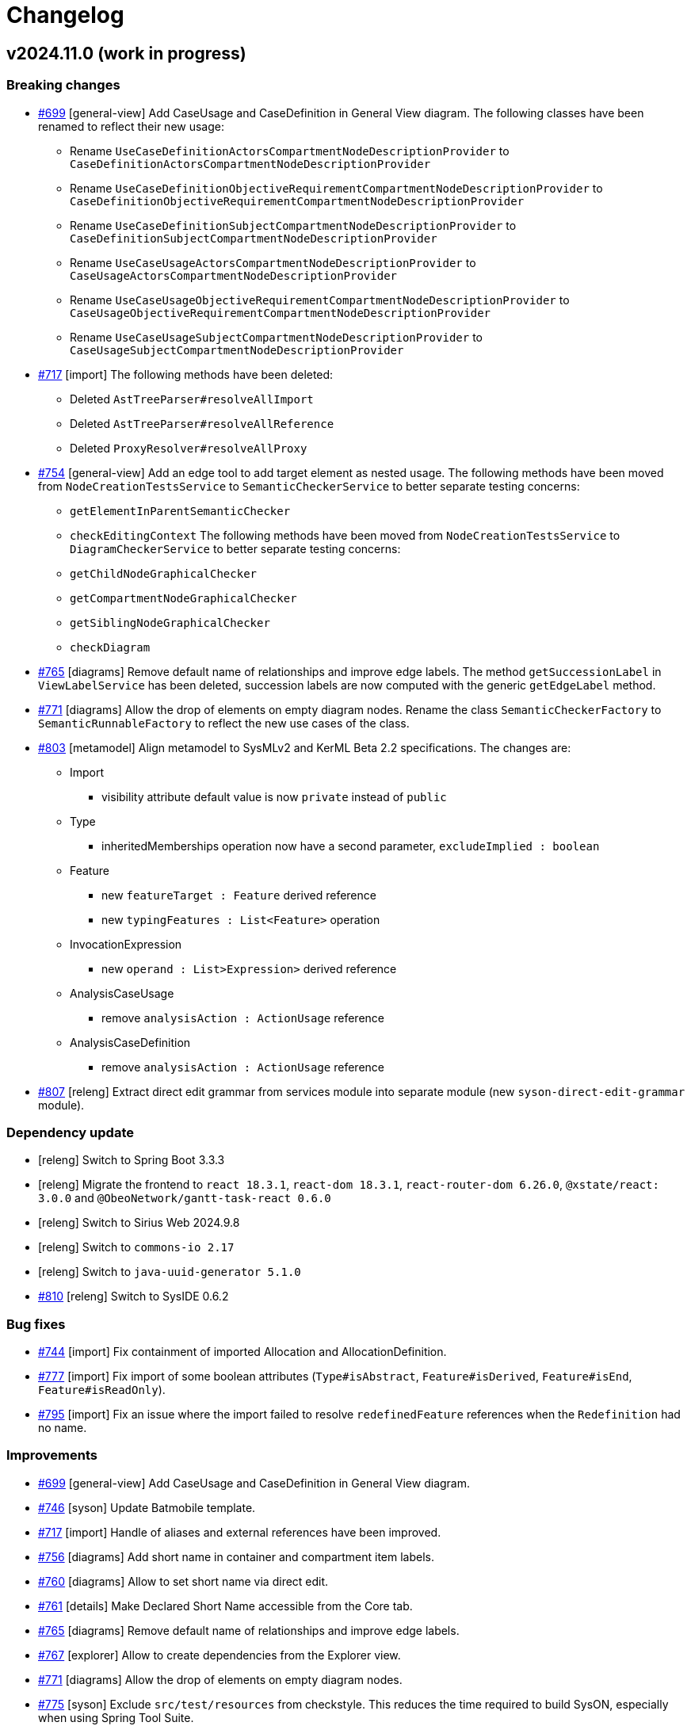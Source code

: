 = Changelog

== v2024.11.0 (work in progress)

=== Breaking changes

- https://github.com/eclipse-syson/syson/issues/699[#699] [general-view] Add CaseUsage and CaseDefinition in General View diagram.
The following classes have been renamed to reflect their new usage:
* Rename `UseCaseDefinitionActorsCompartmentNodeDescriptionProvider` to `CaseDefinitionActorsCompartmentNodeDescriptionProvider`
* Rename `UseCaseDefinitionObjectiveRequirementCompartmentNodeDescriptionProvider` to `CaseDefinitionObjectiveRequirementCompartmentNodeDescriptionProvider`
* Rename `UseCaseDefinitionSubjectCompartmentNodeDescriptionProvider` to `CaseDefinitionSubjectCompartmentNodeDescriptionProvider`
* Rename `UseCaseUsageActorsCompartmentNodeDescriptionProvider` to `CaseUsageActorsCompartmentNodeDescriptionProvider`
* Rename `UseCaseUsageObjectiveRequirementCompartmentNodeDescriptionProvider` to `CaseUsageObjectiveRequirementCompartmentNodeDescriptionProvider`
* Rename `UseCaseUsageSubjectCompartmentNodeDescriptionProvider` to `CaseUsageSubjectCompartmentNodeDescriptionProvider`
- https://github.com/eclipse-syson/syson/issues/717[#717] [import] The following methods have been deleted:
* Deleted `AstTreeParser#resolveAllImport`
* Deleted `AstTreeParser#resolveAllReference`
* Deleted `ProxyResolver#resolveAllProxy`
- https://github.com/eclipse-syson/syson/issues/754[#754] [general-view] Add an edge tool to add target element as nested usage.
The following methods have been moved from `NodeCreationTestsService` to `SemanticCheckerService` to better separate testing concerns:
* `getElementInParentSemanticChecker`
* `checkEditingContext`
The following methods have been moved from `NodeCreationTestsService` to `DiagramCheckerService` to better separate testing concerns:
* `getChildNodeGraphicalChecker`
* `getCompartmentNodeGraphicalChecker`
* `getSiblingNodeGraphicalChecker`
* `checkDiagram`
- https://github.com/eclipse-syson/syson/issues/765[#765] [diagrams] Remove default name of relationships and improve edge labels.
The method `getSuccessionLabel` in `ViewLabelService` has been deleted, succession labels are now computed with the generic `getEdgeLabel` method.
- https://github.com/eclipse-syson/syson/issues/771[#771] [diagrams] Allow the drop of elements on empty diagram nodes.
Rename the class `SemanticCheckerFactory` to `SemanticRunnableFactory` to reflect the new use cases of the class.
- https://github.com/eclipse-syson/syson/issues/803[#803] [metamodel] Align metamodel to SysMLv2 and KerML Beta 2.2 specifications.
The changes are:
* Import
** visibility attribute default value is now `private` instead of `public`
* Type
** inheritedMemberships operation now have a second parameter, `excludeImplied : boolean`
* Feature
** new `featureTarget : Feature` derived reference
** new `typingFeatures : List<Feature>` operation
* InvocationExpression
** new `operand : List>Expression>` derived reference
* AnalysisCaseUsage
** remove `analysisAction : ActionUsage` reference
* AnalysisCaseDefinition
** remove `analysisAction : ActionUsage` reference
- https://github.com/eclipse-syson/syson/issues/807[#807] [releng] Extract direct edit grammar from services module into separate module (new `syson-direct-edit-grammar` module).

=== Dependency update

- [releng] Switch to Spring Boot 3.3.3
- [releng] Migrate the frontend to `react 18.3.1`, `react-dom 18.3.1`, `react-router-dom 6.26.0`, `@xstate/react: 3.0.0` and `@ObeoNetwork/gantt-task-react 0.6.0`
- [releng] Switch to Sirius Web 2024.9.8
- [releng] Switch to `commons-io 2.17` 
- [releng] Switch to `java-uuid-generator 5.1.0`
- https://github.com/eclipse-syson/syson/issues/810[#810] [releng] Switch to SysIDE 0.6.2

=== Bug fixes

- https://github.com/eclipse-syson/syson/issues/744[#744] [import] Fix containment of imported Allocation and AllocationDefinition.
- https://github.com/eclipse-syson/syson/issues/777[#777] [import] Fix import of some boolean attributes (`Type#isAbstract`, `Feature#isDerived`, `Feature#isEnd`, `Feature#isReadOnly`).
- https://github.com/eclipse-syson/syson/issues/795[#795] [import] Fix an issue where the import failed to resolve `redefinedFeature` references when the `Redefinition` had no name.

=== Improvements

- https://github.com/eclipse-syson/syson/issues/699[#699] [general-view] Add CaseUsage and CaseDefinition in General View diagram.
- https://github.com/eclipse-syson/syson/issues/746[#746] [syson] Update Batmobile template.
- https://github.com/eclipse-syson/syson/issues/717[#717] [import] Handle of aliases and external references have been improved.
- https://github.com/eclipse-syson/syson/issues/756[#756] [diagrams] Add short name in container and compartment item labels.
- https://github.com/eclipse-syson/syson/issues/760[#760] [diagrams] Allow to set short name via direct edit.
- https://github.com/eclipse-syson/syson/issues/761[#761] [details] Make Declared Short Name accessible from the Core tab.
- https://github.com/eclipse-syson/syson/issues/765[#765] [diagrams] Remove default name of relationships and improve edge labels.
- https://github.com/eclipse-syson/syson/issues/767[#767] [explorer] Allow to create dependencies from the Explorer view.
- https://github.com/eclipse-syson/syson/issues/771[#771] [diagrams] Allow the drop of elements on empty diagram nodes.
- https://github.com/eclipse-syson/syson/issues/775[#775] [syson] Exclude `src/test/resources` from checkstyle.
This reduces the time required to build SysON, especially when using Spring Tool Suite.
- https://github.com/eclipse-syson/syson/issues/779[#779] [diagrams] Add `New Subsetting` tool on `PartUsage` to create a `Subsetting` edge and a `PartUsage` that is subset.
- https://github.com/eclipse-syson/syson/issues/780[#780] [diagrams] Add `New Feature Typing` tool on `PartUsage` to create a `FeatureTyping` edge and a `PartDefinition`
- https://github.com/eclipse-syson/syson/issues/785[#785] [interconnection-view] Add `New Binding Connector As Usage` tool on `PartUsage` in Interconnection View diagram.
- https://github.com/eclipse-syson/syson/issues/789[#789] [interconnection-view] Add `New Flow Connection` tool on `PartUsage` in Interconnection View diagram.
- https://github.com/eclipse-syson/syson/issues/790[#790] [interconnection-view] Add `New Interface` tool on `PartUsage` in Interconnection View diagram.
- https://github.com/eclipse-syson/syson/issues/799[#799] [export] Handle `UseCaseUsage` and `IncludeUseCaseUsage` elements.
- https://github.com/eclipse-syson/syson/issues/803[#803] [libraries] All standard libraries have been updated to comply with the SysML Beta 2.2 specification.
- https://github.com/eclipse-syson/syson/issues/805[#805] [import] Improve non regression tests.
Added source sysml file and unaltered ast.json result.

=== New features

- https://github.com/eclipse-syson/syson/issues/694[#694] [diagrams] Add a new custom node note among possible node style descriptions.
- https://github.com/eclipse-syson/syson/issues/695[#695] [diagrams] Add Documentation element as graphical node in all diagrams.
- https://github.com/eclipse-syson/syson/issues/731[#731] [explorer] Allow creation of Comment from the Explorer view.
- https://github.com/eclipse-syson/syson/issues/696[#696] [diagrams] Add Comment element as graphical node in all diagrams.
- https://github.com/eclipse-syson/syson/issues/697[#697] [details] Add Comment property to Core tab of the Details view.
- https://github.com/eclipse-syson/syson/issues/740[#740] [export] Fix missing `declaredName` after exporting an annotating element.
- https://github.com/eclipse-syson/syson/issues/754[#754] [general-view] Add an edge tool to add target element as nested usage.
This complements the existing tool that allows to add the source element as a nested usage of the target.


== v2024.9.0

=== Breaking changes

- https://github.com/eclipse-syson/syson/issues/554[#554] [diagrams] Move _StateTransitionCompartmentNodeDescriptionProvider_ from syson-diagram-statetransition-view to module syson-diagram-common-view.
- https://github.com/eclipse-syson/syson/issues/393[#393] [general-view] Code refactoring:
* Rename `ExhibitStatesCompartmentItemNodeDescriptionProvider` to `StatesCompartmentItemNodeDescriptionProvider`.
* _StatesCompartmentNodeDescriptionProvider_ now handles both exhibit and non-exhibit states.
- https://github.com/eclipse-syson/syson/issues/564[#564] [metamodel] Align metamodel to SysMLv2 Beta 2 specification released on the 3rd of February 2024(see https://www.omg.org/spec/SysML/ for more details) and KerML Beta 2 specification released on the 17the of February 2024(see https://www.omg.org/spec/KerML/ for more details).
You may have to fix your existing SysON models/projects by your own means to still be able to open them with SysON.
Please download all your models/projects before upgrading to 2024.9.0.
The changes are:
* AnnotatingElement
** add derived reference "ownedAnnotatingRelationship : Annotation"
* Annotation
** add derived reference "owningAnnotatingElement : AnnotatingElement"
* Connector
** remove attribute "isDirected : boolean"
* OperatorExpression
** remove derived reference "operand : Expression"
* ParameterMembership
** add operation "parameterDirection()  : FeatureDirectionKind"
* Type
** add operation "directionOfExcluding(Feature, Type[0..\*]) : FeatureDirectionKind"
- https://github.com/eclipse-syson/syson/issues/568[#568] [interconnection-view] The following classes have been deleted, renamed, or merged to simplify the Interconnection View:
* Deleted `InterconnectionViewForDefinitionDescriptionProvider`
* Deleted `InterconnectionViewForDefinitionDiagramDescriptionProvider`
* Deleted `InterconnectionViewForUsageDiagramDescriptionProvider`
* Merged `RootUsageNodeDescriptionProvider` and `RootDefinitionNodeDescriptionProvider` into `RootNodeDescriptionProvider`
* Renamed `FirstLevelChildPartUsageNodeDescriptionProvider` to `FirstLevelChildUsageNodeDescriptionProvider`
* Renamed `ChildPartUsageNodeDescriptionProvider` to `ChildUsageNodeDescriptionProvider`
- [releng] Switch to Sirius Web 2024.7.1: all diagrams must be deleted and created again, due to the fix of this Sirius Web https://github.com/eclipse-sirius/sirius-web/issues/1470[bug].
- https://github.com/eclipse-syson/syson/issues/604[#604] [details] Add tool to create an _ExhibitState_ from a _StateUsage_.
The following classes & methods have been deleted or modified to simplify the handling of _ExhibitStates_:
* Deleted `StateTransitionToggleExhibitStateToolProvider`
* Deleted `UtilService#canBeExhibitedStateUsage`
* Deleted `UtilService#setUnsetAsExhibit`
* Deleted `UtilService#isExhibitedStateUsage`
* Deleted `UtilService#getAllReachableStatesWithoutReferencialExhibitExpression`
* Deleted `ViewNodeService#isHiddenByDefaultExhibitStates`
* Deleted `ViewNodeService#isHiddenByDefaultNonExhibitStates`
* Add new `IViewDiagramElementFinder` parameter to `StateTransitionViewNodeToolSectionSwitch`
- https://github.com/eclipse-syson/syson/issues/634[#634] [diagrams] Allow to select existing Type on Subject tool.
The following methods have been deleted or modified:
* Deleted `ViewCreateService#createPartUsageAsSubject`
* Add new `EClass`, 'EReference' and `IDescriptionNameGenerator` parameters to `SubjectCompartmentNodeToolProvider`
- [core] Migrate frontend to MUI 5, if you contributed React components that use MUI, you should upgrade them to use MUI 5.
- https://github.com/eclipse-syson/syson/issues/674[#674] [diagrams] Ensure that dropped nodes are always collapsed.
Moved `ToolService#dropElementFromExplorer` and `ToolService#dropElementFromDiagram` into `ViewToolService`.
* The method `dropElementFromExplorer` now requires view-related imports that motivated this refactoring.
* The method `dropElementFromDiagram` has been moved for the sake of consistency.
- https://github.com/eclipse-syson/syson/issues/552[#552] [diagrams] Fix _Add Existing Elements_ tool for start and done actions. 
The following methods have been moved to `UtilService` to make them reusable by different services (they are now used by `ViewNodeService` and `ViewToolService`):
* `ViewNodeService#getAllStandardStartActions`
* `ViewNodeService#getAllStandardDoneActions`
* `ViewNodeService#isAction`
* `ViewNodeService#isPart`
- https://github.com/eclipse-syson/syson/issues/552[#552] [diagrams] Rename `ViewLabelService#getInitialDirectEditLabel` service into `getInitialDirectEditListItemLabel` to specify the computation of the initial label on list item elements.
- https://github.com/eclipse-syson/syson/issues/715[#715] [services] Fix the drop of an element on itself.
`EMFUtils#isAncestor(parent, eObject)` now returns `true` if `parent == eObject`.
- https://github.com/eclipse-syson/syson/issues/718[#718] [action-flow-view] It is not possible to create a Package in an Action Flow View diagram anymore.

=== Dependency update

- [releng] Switch to Sirius Web 2024.9.0
- [releng] Migrate frontend to MUI 5
- [releng] Switch to `maven-checkstyle-plugin` 3.4.0
- [releng] Switch to Spring Boot 3.3.1
- [releng] Add a dependency to `CycloneDX` to compute the backend software bill of materials during the build
- [releng] Add a dependency to `pathfinding`

=== Bug fixes

- https://github.com/eclipse-syson/syson/issues/606[#606] [interconnection-view] Prevent nested part to be rendered as border nodes
- https://github.com/eclipse-syson/syson/issues/619[#619] [diagrams] Fix an issue where a click on inherited members inside compartments was raising an error instead of displaying the palette.
- https://github.com/eclipse-syson/syson/issues/621[#621] [syson] Fix non-containment reference issue on standard library copy.
These references were still pointing to elements in the standard library resources, while they should point to elements in the copied resources.
- https://github.com/eclipse-syson/syson/issues/651[#651] [metamodel] Remove owning Usage memberships from inherited memberships of Usages.
- https://github.com/eclipse-syson/syson/issues/654[#654] [services] Prevent the drop of an element (from the explorer or from the diagram) on one of its children.
- https://github.com/eclipse-syson/syson/issues/658[#658] [services] Fix direct edit for Requirement and Constraint
- https://github.com/eclipse-syson/syson/issues/552[#552] [diagrams] Fix _Add Existing Elements_ tool for start and done actions. 
- https://github.com/eclipse-syson/syson/issues/685[#685] [services] Fix name resolution in constraint expressions.
It is now possible to reference an element in any of the containing namespaces of the constraint.
- https://github.com/eclipse-syson/syson/issues/687[#687] [services] Fix the drop of an action from the diagram to an action flow compartment.
- https://github.com/eclipse-syson/syson/issues/703[#703] [services] Fix an issue where it was impossible anymore to set the cardinality of an `Element` as graphical node through direct edit.
- https://github.com/eclipse-syson/syson/issues/705[#705] [services] Fix ConjugatedPortDefinition label.
- https://github.com/eclipse-syson/syson/issues/704[#704] [interconnection-view] Fix name direct edit for Interconnection View nodes.
- https://github.com/eclipse-syson/syson/issues/715[#715] [services] Fix the drop of an element on itself.
The drop doesn't reveal the _documentation_ compartment anymore, and a warning message is displayed to indicate that the drop is not possible.
- https://github.com/eclipse-syson/syson/issues/711[#711] [diagrams] Prevent feature typing from disappearing when nesting a PartUsage in a PartDefinition.
* The tool _Add Part as nested Part_ now correctly keeps the existing relationships of the PartUsage after its owner is changed.
- https://github.com/eclipse-syson/syson/issues/722[#722] [diagrams] Allow the drop of the root element of a diagram on its background.
- https://github.com/eclipse-syson/syson/issues/726[#726] [import] Add support for isReference attribute in SysML parser.

=== Improvements

- https://github.com/eclipse-syson/syson/issues/538[#538] [general-view] Add actions in _PartUsage_ and _PartDefinition_
- https://github.com/eclipse-syson/syson/issues/554[#554] [general-view] Add states in _PartUsage_ and _PartDefinition_
- https://github.com/eclipse-syson/syson/issues/393[#393] [general-view] Add _ExhibitStates_ on General View diagram
- https://github.com/eclipse-syson/syson/issues/557[#557] [state-transition-view] Allow the creation of a StateTransitionView diagram on a _PartUsage_/_PartDefinition_
- https://github.com/eclipse-syson/syson/issues/558[#558] [state-transition-view] Allow the creation of a StateTransitionView diagram on a _StateUsage_/_StateDefinition_
- https://github.com/eclipse-syson/syson/issues/568[#568] [interconnection-view] Simplify Interconnection View implementation and remove duplicated code
- https://github.com/eclipse-syson/syson/issues/571[#571] [interconnection-view] Add ActionUsage node in Interconnection View
- https://github.com/eclipse-syson/syson/issues/581[#581] [interconnection-view] Add documentation and action flow compartment in ActionUsage
- https://github.com/eclipse-syson/syson/issues/590[#590] [diagrams] Add label support for referential Usages
- https://github.com/eclipse-syson/syson/issues/599[#599] [diagrams] Add support for ref keyword in direct edit
- https://github.com/eclipse-syson/syson/issues/602[#602] [diagrams] Use empty diamond source style for nested reference usage edge
- https://github.com/eclipse-syson/syson/issues/604[#604] [diagrams] Modify the creation of an _ExhibitState_ from a _StateUsage_ or _StateDefinition_.
There is now several tools for creating an _ExhibitState_.
The first one called "New ExhibitState" creates a simple _ExhibitState_.
The second one called "New ExhibitState with referenced State" shows a dialog allowing to select an existing _State_ to associate to the new _ExhibitState_. 
- https://github.com/eclipse-syson/syson/issues/617[#617] [diagrams] Display qualified names in diagrams nodes' labels in case of standard libraries elements.
- https://github.com/eclipse-syson/syson/issues/624[#624] [diagrams] Allow to select existing _Action_ on Perform tool.
- https://github.com/eclipse-syson/syson/issues/628[#628] [diagrams] Allow to set measurement units via direct edit.
- https://github.com/eclipse-syson/syson/issues/634[#634] [diagrams] Allow to select existing _Type_ on Subject tool.
- https://github.com/eclipse-syson/syson/issues/639[#639] [diagrams] Handle properties keywords in label of Usage element.
- https://github.com/eclipse-syson/syson/issues/639[#639] [diagrams] Allow direct edit of properties of Usage elements.
The supported properties are `in`, `out`, `inout`, `abstract`, `variation`, `readonly`, `derived`, `end`, `ordered`, and `nonunique`.
- https://github.com/eclipse-syson/syson/issues/641[#641] [general-view] Add support for expressions in constraints.
- https://github.com/eclipse-syson/syson/issues/644[#644] [general-view] Add _actors_ compartment in UseCase and Requirement.
- https://github.com/eclipse-syson/syson/issues/646[#646] [general-view] Handle the representation of actors on the General View diagram.
- https://github.com/eclipse-syson/syson/issues/648[#648] [general-view] Add support for edges between actors and their containing UseCase/Requirement.
The source of the edge (the UseCase or Requirement) can be reconnected to another UseCase or Requirement, but the target (Actor) cannot be reconnected.
- https://github.com/eclipse-syson/syson/issues/656[#656] [services] Improve the drag and drop of containers elements to move their content
- https://github.com/eclipse-syson/syson/issues/660[#660] [general-view] Allow to select existing _RequirementUsage_ and _RequirementDefinition_ on Objective tool. 
- https://github.com/eclipse-syson/syson/issues/662[#662] [tests] Make the build fail when a Cypress test contains it.only.
- https://github.com/eclipse-syson/syson/issues/665[#665] [services] Support public import in direct edit specializations.
It is now possible to specialize an element with a qualified name containing namespaces importing the required features.
For example, `myAttribute : ISQ::MassValue` now correctly types the attribute with `ISQBase::MassValue`.
- https://github.com/eclipse-syson/syson/issues/671[#671] [syson] Improve the support of root `Namespaces`.
  * Root `Namespaces` are now implicitly created at the root of SysON documents.
  * Creating an element at the root of a SysON document now creates it in its root `Namespace`.
  * A new filter is available to hide root `Namespaces` and is enabled by default.
  * It is no longer possible to create `Namespace` from the explorer.
  * It is no longer possible to create a representation on a root `Namespace`.
- https://github.com/eclipse-syson/syson/issues/674[#674] [diagrams] Ensure that dropped nodes are always collapsed.
- https://github.com/eclipse-syson/syson/issues/669[#669] [diagrams] Handle properties keywords in labels of `Definitions` and `Usages` graphical nodes.
- https://github.com/eclipse-syson/syson/issues/678[#678] [diagrams] Ensure that dropping an element reveals the corresponding node if it exists.
  * Dropping an element from the explorer on the diagram reveals the corresponding node if it is already on the diagram and hidden.
  * A warning message is now displayed when attempting to drop an element which is already displayed and visible in the target container.
- https://github.com/eclipse-syson/syson/issues/670[#670] [diagrams] Ignore keywords order during direct edit of prefixes label of `Definitions` and `Usages` graphical elements.
- https://github.com/eclipse-syson/syson/issues/689[#689] [diagrams] Ensure coherence between Direct Edit capabilities and the displayed label
- https://github.com/eclipse-syson/syson/issues/709[#709] [diagrams] Allow to drop a Definition from the explorer on an Usage on a diagram or in a list compartment to type it.
- https://github.com/eclipse-syson/syson/issues/718[#718] [action-flow-view] Allow to create an Action Flow View diagram on ActionDefinition or ActionUsage.

=== New features

- https://github.com/eclipse-syson/syson/issues/553[#553] [diagrams] Add "Show/Hide Icons in Diagrams" action in Diagram Panel, allowing to show/hide icons in diagrams (icons are not part of the SysMLv2 specification).
- https://github.com/eclipse-syson/syson/issues/585[#585] [diagrams] Add new tools allowing to create an _ExhibitState_ at the root of General View and StateTransition View.
The first one called "New ExhibitState" creates a simple _ExhibitState_.
The second one called "New ExhibitState with referenced State" shows a dialog allowing to select an existing _State_ to associate to the new _ExhibitState_.
The selected _State_ will be added to the diagram, not the new _ExhibitState_.
- https://github.com/eclipse-syson/syson/issues/587[#587] [interconnection-view] Handle _FlowConnectionUsage_ between _PortUsages_ in Interconnection View.
A new edge tool allows to create a flow between two ports.
- https://github.com/eclipse-syson/syson/issues/598[#598] [diagrams] Add tools to set a Feature as composite or reference.
- https://github.com/eclipse-syson/syson/issues/596[#596] [interconnection-view] Handle _ItemUsage_ in Interconnection View and _FlowConnectionUsage_ involving items
- https://github.com/eclipse-syson/syson/issues/615[#615] [details] Add documentation property to Core tab of the Details view.
- https://github.com/eclipse-syson/syson/issues/626[#626] [explorer] Allow to insert textual SysMLv2 from existing model elements.
- https://github.com/eclipse-syson/syson/issues/466[#466] [syson] Handle implicit specializations from standard libraries for Usages/Definitions.
- https://github.com/eclipse-syson/syson/issues/667[#667] [diagrams] Add "Show/Hide Inherited Members in Diagrams" action in Diagram Panel, allowing to show/hide inherited members from users models in diagrams.
- https://github.com/eclipse-syson/syson/issues/680[#680] [diagrams] Add "Show/Hide Inherited Members from Standard Libraries in Diagrams" action in Diagram Panel, allowing to show/hide inherited members from standard libraries in diagrams.

== v2024.7.0

=== Breaking changes

- https://github.com/eclipse-syson/syson/issues/298[#298] [syson] Add standard libraries and new models now have a root Namespace to conform with KerML/SysML specifications.
- https://github.com/eclipse-syson/syson/issues/334[#334] [diagrams] Generalization of StateTransition descriptions.
  * Rename `AbstractDiagramDescriptionProvider` `nameGenerator` as `descriptionNameGenerator`. Impacted concrete implementations: `ActionFlowViewDiagramDescriptionProvider`, `GeneralViewDiagramDescriptionProvider`,  `InterconnectionViewForDefinitionDiagramDescriptionProvider`, `InterconnectionViewForUsageDiagramDescriptionProvider`, `StateTransitionViewDiagramDescriptionProvider`.
  * Rename `syson-diagram-statetransition-view` `CompartmentNodeDescriptionProvider` as `StateTransitionActionsCompartmentNodeDescriptionProvider`.
  * `StateTransitionViewEdgeService` removed, services moved to `ViewEdgeService` and `ViewLabelService`.
  * `StateTransitionActionToolProvider` moved to `syson-diagram-common-view`
  * `StateTransitionCompartmentNodeToolProvider` moved to `syson-diagram-common-view`
  * `createState` and `createOwnedAction` services moved to `ViewToolService`
- https://github.com/eclipse-syson/syson/issues/349[#349] [syson] Switch to sirius-web domain driven design architecture.
Please download your existing SysON projects before moving to this new version.
A reset of the database is needed.
- https://github.com/eclipse-syson/syson/issues/393[#393] [diagrams] Code refactoring:
  * Move `AbstractDiagramDescriptionProvider#createNodeToolFromDiagramBackground(NodeDescription, EClassifier)` to new `ToolDescriptionService`
  * Move `AbstractViewElementDescriptionProvider#addExistingElementsTool(boolean)` to new `ToolDescriptionService`
  * Remove `AbstractViewElementDescriptionProvider`
  * Move `createDropFromExplorerTool` to new `ToolDescriptionService`
  * Move and rename `AbstractDiagramDescriptionProvider.addElementsToolSection(IViewDiagramElementFinder)` to `ToolDescriptionService#addElementsDiagramToolSection()`
  * Move and rename `AbstractNodeDescriptionProvider#addExistingElementsTool()` to `ToolDescriptionService#addElementsNodeToolSection()`
  * Remove `AbstractDiagramDescriptionProvider`
  * Rename `StateTransitionActionToolProvider` to `StateTransitionActionCompartmentToolProvider`
  * Move `AbstractViewNodeToolSectionSwitch#buildCreateSection(NodeTool...)` to `ToolDescriptionService#buildCreateSection(NodeTool...)`
  * Merge `AbstractViewNodeToolSectionSwitch#addElementsToolSection()` and `AbstractViewNodeToolSectionSwitch#addExistingNestedElementsTool()` in `ToolDescriptionService#addElementsNodeToolSection(boolean)`
- https://github.com/eclipse-syson/syson/issues/423[#423] [diagrams] `ViewLabelService#getCompartmentItemUsageLabel` has been renamed to `ViewLabelService#getCompartmentItemLabel`.
- https://github.com/eclipse-syson/syson/issues/423[#423] [diagrams] `ViewLabelService#getUsageInitialDirectEditLabel` has been renamed to `ViewLabelService#getInitialDirectEditLabel`.
- https://github.com/eclipse-syson/syson/issues/492[#492] [diagrams] Code refactoring:
* `AbstractViewNodeToolSectionSwitch#createNestedUsageNodeTool` has been deleted. Please use `ToolDescriptionService#createNodeTool` instead
* `AbstractCompartmentNodeDescriptionProvider#getItemCreationToolProvider` has been renamed to `getItemCreationToolProviders` and now returns a list of `INodeToolProvider`.

=== Dependency update

- [tests] Add test dependency to Cypress 12.11.0 (only required to execute integration tests)
- [releng] Switch to EMF Json 2.3.12
- [releng] Switch to Spring Boot 3.2.5
- [releng] Switch to `@apollo/client` 3.10.4
- [releng] Switch to `graphql` 16.8.1
- [releng] Switch to `vite` 5.2.11, `vitest` 1.6.0, `@vitest/coverage-v8` 1.6.0 and `@vitejs/plugin-react` 4.3.0
- [releng] Switch to `typescript` 5.4.5
- [releng] Switch to `turbo` 1.13.3
- [releng] Switch to `jacoco` 0.8.12
- [releng] Switch to `maven-checkstyle-plugin` 3.3.1
- [releng] Remove the dependency to `reflect-metadata`
- [releng] Switch to `subscriptions-transport-ws` 0.11.0
- [releng] Switch to @ObeoNetwork/gantt-task-react 0.4.19
- [releng] Switch to Sirius Web 2024.7.0

=== Bug fixes

- https://github.com/eclipse-syson/syson/issues/298[#298] [metamodel] Fix metamodel to manage root namespaces.
- https://github.com/eclipse-syson/syson/issues/329[#329] [services] Ignore root namespace with no name during qualified name resolution
- https://github.com/eclipse-syson/syson/issues/337[#337] [diagrams] Fix direct edit of single digit cardinalities.
- https://github.com/eclipse-syson/syson/issues/348[#348] [diagrams] The semantic representation of the Succession edge is not correct.
- https://github.com/eclipse-syson/syson/issues/356[#356] [action-flow-view] The Allocate edge is not displayed in the Action Flow View diagram.
- https://github.com/eclipse-syson/syson/issues/403[#403] [diagrams] Wrong computation of the Succession owner
- https://github.com/eclipse-syson/syson/issues/407[#407] [diagrams] Fix the owner membership of dropped elements
- https://github.com/eclipse-syson/syson/issues/376[#376] [export] Fix names used during export of FeatureValue
- https://github.com/eclipse-syson/syson/issues/373[#373] [export] Fix names used during export of MetadataDefinition
- https://github.com/eclipse-syson/syson/issues/364[#364] [export] Fix names used during export of FeatureChainExpression
- https://github.com/eclipse-syson/syson/issues/363[#363] [export] Fix the first part of the InvocationExpression during export
- https://github.com/eclipse-syson/syson/issues/341[#341] [export] Fix missing element names in the expressions during export
- https://github.com/eclipse-syson/syson/issues/459[#459] [import] Fix documentation import to remove /* */ around texts
- https://github.com/eclipse-syson/syson/issues/490[#490] [diagrams] Fix an issue where the _Adjust size_ tool had no effect on Packages nodes.
- https://github.com/eclipse-syson/syson/issues/502[#502] [export] Fix an issue where the simple quotes were not escaped when exporting as textual files.
- https://github.com/eclipse-syson/syson/issues/511[#511] [export] Fix an issue where models were exported with a global indentation instead of no indentation. 
- https://github.com/eclipse-syson/syson/issues/501[#501] [diagrams] Fix an issue where the double quotes were set along with the string value in case of a direct edit of the value part.
- https://github.com/eclipse-syson/syson/issues/509[#509] [general-view] Add missing doc compartment in UseCase, UseCaseDefinition, and AllocationDefinition
- https://github.com/eclipse-syson/syson/issues/505[#505] [diagrams] Add value expression in Node label
- https://github.com/eclipse-syson/syson/issues/506[#506] [diagrams] Fix partial direct edit issues when deleting information
- https://github.com/eclipse-syson/syson/issues/540[#540] [syson] Allow the creation of sub-Packages in the model explorer

=== Improvements

- https://github.com/eclipse-syson/syson/issues/298[#298] [syson] Add root Namespace to SysON models and libraries
- https://github.com/eclipse-syson/syson/issues/324[#324] [diagrams] Improve support for whitespace, quotes, and special characters in direct edit
- https://github.com/eclipse-syson/syson/issues/307[#307] [diagrams] Fix parallel states tooling conditions
- https://github.com/eclipse-syson/syson/issues/269[#269] [diagrams] Handle start and done actions in Action Flow View & General View diagrams
- https://github.com/eclipse-syson/syson/issues/344[#344] [metamodel] Improve implementation of getName and getShortName
- https://github.com/eclipse-syson/syson/issues/333[#333] [state-transition-view] Improve actions compartment for states
- https://github.com/eclipse-syson/syson/issues/334[#334] [diagrams] Add State Transition View concepts in the General View diagram
- https://github.com/eclipse-syson/syson/issues/388[#388] [details] Add Transition source and target to Core properties in the Details view
- https://github.com/eclipse-syson/syson/issues/394[#394] [metamodel] All _redefines_ references have been implemented.
- https://github.com/eclipse-syson/syson/issues/416[#416] [import] Improve textual import running process.
By default, end users don't have to copy _syside-cli.js_ near the _syson-application_ jar anymore.
The embedded _syside-cli.js_ is copied in a system temp folder and executed from there (with node).
But, if you encounter execution rights problem, you can still copy _syside-cli.js_ in a place where you have the appropriate rights and use the _org.eclipse.syson.syside.path_ application option.
- https://github.com/eclipse-syson/syson/issues/433[#433] [tests] Add scripts to setup and udpate the integration testing environment
- https://github.com/eclipse-syson/syson/issues/445[#445] [diagrams] Improve the way node descriptions are retrieved for a given semantic element
- https://github.com/eclipse-syson/syson/issues/439[#439] [diagrams] Handle Perform action concept in diagrams
- https://github.com/eclipse-syson/syson/issues/460[#460] [details] Extra property "Typed by" is now always visible in the details view for _Feature_ elements, even if the _Feature_ doesn't have a type yet.
- https://github.com/eclipse-syson/syson/issues/468[#468] [diagrams] Rename creation tools for Start and Done actions
- https://github.com/eclipse-syson/syson/issues/470[#470] [diagrams] Reduce the default height of the Package node in diagrams 
- https://github.com/eclipse-syson/syson/issues/472[#472] [properties] Move Feature#direction in Core tab of the Details view
- https://github.com/eclipse-syson/syson/issues/475[#475] [explorer] Sort New Object menu entries
- https://github.com/eclipse-syson/syson/issues/477[#477] [diagrams] Add Direct Edit tool in control nodes palette
- https://github.com/eclipse-syson/syson/issues/479[#479] [diagrams] Allow multiple occurrences of Start and Done actions in action body
- https://github.com/eclipse-syson/syson/issues/320[#320] [import] Implement new import strategy based on ecore
- https://github.com/eclipse-syson/syson/issues/486[#486] [diagrams] Improve the _addExistingElement_ tool.
The tool now works correctly on packages, and doesn't render sibling elements when their semantic element has been rendered by another node (e.g. in a compartment).
- https://github.com/eclipse-syson/syson/issues/483[#483] [diagrams] The empty/null values for subsetting/redefinition/subclassification/featureTyping are not displayed anymore in diagram node labels.
- https://github.com/eclipse-syson/syson/issues/482[#482] [diagrams] Add tools for creating Ports with direction
- https://github.com/eclipse-syson/syson/issues/492[#492] [diagrams] Add tools for creation Items with direction
- https://github.com/eclipse-syson/syson/issues/494[#494] [diagrams] Change the default name of the transition element
- [syson] Provide new icons for State, Conjugation, Port (in,in/out,out) and Item (in,in/out,out).
- https://github.com/eclipse-syson/syson/issues/507[#507] [general-view] Add tools to create Items and Parts in Port and PortDefinition
- https://github.com/eclipse-syson/syson/issues/508[#508] [general-view] Add tool to create Requirements in RequirementDefinition
- https://github.com/eclipse-syson/syson/issues/519[#519] [diagrams] Add tools for creating _Items_ on _ActionDefinition_ in GeneralView and ActionFlowView.
- https://github.com/eclipse-syson/syson/issues/504[#504] [syson] Add private and protected visibility decorators on all elements
- https://github.com/eclipse-syson/syson/issues/542[#542] [tests] Enable Action's sub-node creation tests for free form items
These tests were de-activated because of an issue in https://github.com/eclipse-syson/syson/issues/542[Sirius Web].

=== New features

- https://github.com/eclipse-syson/syson/issues/315[#315] [tests] Add Cypress test infrastructure and execute the Cypress tests as part of pull request checks
- https://github.com/eclipse-syson/syson/issues/358[#358] [diagrams] Handle the JoinNode concept in actions body of diagrams
- https://github.com/eclipse-syson/syson/issues/359[#359] [tests] Add tests to enforce a set of conventions on SysON DiagramDescriptions
- https://github.com/eclipse-syson/syson/issues/371[#371] [diagrams] Handle the ForkNode concept in actions body of diagrams
- https://github.com/eclipse-syson/syson/issues/381[#381] [diagrams] Handle the MergeNode concept in actions body of diagrams
- https://github.com/eclipse-syson/syson/issues/389[#389] [diagrams] Handle the DecisionNode concept in actions body of diagrams
- https://github.com/eclipse-syson/syson/issues/391[#391] [diagrams] AcceptAction is now available inside an Action body
- https://github.com/eclipse-syson/syson/issues/393[#393] [diagrams] Handle the ExhibitState concept in diagrams
- https://github.com/eclipse-syson/syson/issues/423[#423] [diagrams] Add new documentation compartment on all existing nodes in all diagrams.
- https://github.com/eclipse-syson/syson/issues/420[#420] [diagrams] Handle AssignmentAction concept in actions body in diagrams
- https://github.com/eclipse-syson/syson/issues/405[#405] [tests] Add integration test infrastructure
- [doc] Initial contribution of the documentation

== v2024.5.0

=== Breaking changes

- https://github.com/eclipse-syson/syson/issues/149[#149] [requirement-view] The `requirement-view` diagram has been introduced by error in the last release. This diagram is not defined in the SysMLv2 specification. It has been deleted in this release.

=== Dependency update

- Switch to Sirius Web 2024.5.0
- Switch to @ObeoNetwork/gantt-task-react 0.4.9
- Add dependency to org.apache.commons.commons-text 1.10.0

=== Bug fixes

- https://github.com/eclipse-syson/syson/issues/144[#144] [diagrams] Fix an issue where the "Add existing elements (recursive)" failed on PartUsage.
- https://github.com/eclipse-syson/syson/issues/167[#167] [interconnection-view] Add attributes compartment in children PartUsage nodes.
- https://github.com/eclipse-syson/syson/issues/174[#174] [details] Fix an issue where an error raised when setting a valid new value (with primitive type) in the Details view.
- https://github.com/eclipse-syson/syson/issues/192[#192] [import] Fix an issue where the /* and */ of a Comment's body were imported while importing a textual SysML file.
- https://github.com/eclipse-syson/syson/issues/188[#188] [import] Fix an issue where some Memberships were contained in their parent through `ownedRelatedElement` instead of `ownedRelationship` reference.
- https://github.com/eclipse-syson/syson/issues/184[#184] [import] Fix an issue from element imported threw an alias
- https://github.com/eclipse-syson/syson/issues/249[#249] [import] Fix an issue to avoid Infinite Loop
- https://github.com/eclipse-syson/syson/issues/199[#199] [explorer] Fix an issue where the rename action was not renaming tree items anymore
- https://github.com/eclipse-syson/syson/issues/209[#209] [diagrams] EnumerationDefinition was created without any name
- https://github.com/eclipse-syson/syson/issues/237[#237] [diagrams] Fix an issue where `Add existing element (recursive)` creates child nodes for nested and owned usages at the root of the diagram instead of in their parent node
- https://github.com/eclipse-syson/syson/issues/262[#262] [import] Fix an issue where an exception was raised while importing standard examples
- https://github.com/eclipse-syson/syson/issues/264[#264] [diagrams] Restore hide capabilities that were missing after the latest Sirius Web update
- https://github.com/eclipse-syson/syson/issues/274[#274] [import] Namespace.getImportedMemberships method now prevents name collisions
- https://github.com/eclipse-syson/syson/issues/271[#271] [diagrams] Remove non end Usages from AllocationDefinition ends compartment
- https://github.com/eclipse-syson/syson/issues/229[#229] [diagrams] Prevent circular containment of nested parts including self containment
- https://github.com/eclipse-syson/syson/issues/305[#305] [diagrams] Fix performance issue when using EcoreUtil.delete
- https://github.com/eclipse-syson/syson/issues/272[#272] [statetransition-view] Add "state transition" compartment and fix the graphical creation of actions in StateDefinition and StateUsage
- https://github.com/eclipse-syson/syson/issues/294[#294] [diagrams] Fix an issue where inherited features in compartments of a graphical element could display themselves
- https://github.com/eclipse-syson/syson/issues/236[#236] [diagrams] Fix an issue where `Add existing element (recursive)` could fail.

=== Improvements

- https://github.com/eclipse-syson/syson/issues/153[#153] [syson] Forbid composite usages inside PortDefinition/PortUsage.
- https://github.com/eclipse-syson/syson/issues/155[#155] [syson] Forbid composite usages inside AttributeDefinition/AttributeUsage.
- https://github.com/eclipse-syson/syson/issues/160[#160] [syson] Add explicit usage of node to call syside javascript file.
- https://github.com/eclipse-syson/syson/issues/172[#172] [details] Add Membership#visibility attribute to Core properties in the Details view.
- https://github.com/eclipse-syson/syson/issues/171[#171] [details] Add PortUsage#direction attribute to Core properties in the Details view.
- https://github.com/eclipse-syson/syson/issues/169[#169] [general-view] Handle UseCaseDefinition and UseCaseUsage in General View diagram
- https://github.com/eclipse-syson/syson/issues/182[#182] [diagrams] Make Definition/Usage node collapsed by default in general-view & actionflow-view diagrams
- https://github.com/eclipse-syson/syson/issues/183[#183] [diagrams] Expand Definition/Usage nodes in all diagrams when a compartment item is created
- [syson] Add icons for all elements
- https://github.com/eclipse-syson/syson/issues/204[#204] [interconnection-view] Change label position (from inside to outside) for ports (Border Nodes)
- https://github.com/eclipse-syson/syson/issues/202[#202] [general-view] Allow to create general-view diagrams on any Namespace element
- https://github.com/eclipse-syson/syson/issues/268[#268] [diagrams] Reveal only the appropriate compartment when creating child element
- https://github.com/eclipse-syson/syson/issues/278[#278] [interconnection-view] Allow to create interconnection-view diagrams on any Usage/Definition element
- https://github.com/eclipse-syson/syson/issues/277[#277] [diagrams] Add a free-form compartment in Action elements for owned actions
- https://github.com/eclipse-syson/syson/issues/308[#308] [statetransition-view] Add "Add existing elements" tools on State & StateDefinition graphical elements.
- https://github.com/eclipse-syson/syson/issues/254[#254] [diagrams] Add delete from model tool on containment edges

=== New features

- https://github.com/eclipse-syson/syson/issues/147[#147] [general-view] Refactor compartments of `RequirementDefinition` and `RequirementUsage` to better fit the specification and examples.
- https://github.com/eclipse-syson/syson/issues/151[#151] [diagrams] Add "Become nested" edge tools for AttributeUsage, ItemUsage, PartUsage and PortUsage.
- https://github.com/eclipse-syson/syson/issues/154[#154] [diagrams] Add creation node tools inside existing usage elements.
- https://github.com/eclipse-syson/syson/issues/163[#163] [diagrams] Add composite edges between usage and compartment content
- https://github.com/eclipse-syson/syson/issues/165[#165] [general-view] Handle OccurrenceDefinition and OccurrenceUsage in General View diagram
- https://github.com/eclipse-syson/syson/issues/177[#177] [diagrams] Add reconnect tools for composition edges
- https://github.com/eclipse-syson/syson/issues/180[#180] [diagrams] Handle Allocation definition and Allocation usage
- https://github.com/eclipse-syson/syson/issues/196[#196] [export] SysML standard serialization format
- https://github.com/eclipse-syson/syson/issues/219[#219] [diagrams] Handle ConjugatedPortDefinition in diagrams, Explorer and Details View.
- https://github.com/eclipse-syson/syson/issues/234[#234] [interconnection-view] Handle InterfaceUsages edges between PortUsages in InterconnectionView.
- https://github.com/eclipse-syson/syson/issues/175[#175] [diagrams] Add the State Transition view diagram
- https://github.com/eclipse-syson/syson/issues/242[#242] [diagrams] Handle Inherited features in features compartments.
- https://github.com/eclipse-syson/syson/issues/217[#217] [diagrams] Handle Accept Action Usage
- https://github.com/eclipse-syson/syson/issues/285[#285] [interconnection-view] Add rotative images for PortUsage in Interconnection View
- https://github.com/eclipse-syson/syson/issues/297[#297] [diagrams] Handle Succession as edge between Actions inside action flow compartment

== v2024.3.0

=== Breaking changes

- Refactor Node Descriptions Providers in General View: all Definitions and Usages Node Descriptions Providers (e.g. `PartDefinitionNodeDescriptionProvider` or `ItemUsageNodeDescriptionProvider`) have been replaced by two new Node Descriptions Providers: `DefinitionNodeDescriptionProvider` and `UsageNodeDescriptionProvider`.
- Switch to Sirius Web 2024.3.0: `GeneralViewRegistryConfigurer` has been renamed to `GeneralViewDescriptionProvider` as it now implements `IEditingContextRepresentationDescriptionProvider` instead of `IRepresentationDescriptionRegistryConfigurer`. Same for `InterconnectionViewRegistryConfigurer`.
`SysMLv2ObjectService` has been renamed into `SysMLv2LabelService` as it now implements `ILabelServiceDelegate` instead of `IObjectServiceDelegate`.
- https://github.com/eclipse-syson/syson/issues/93[#93] [diagrams] Refactor diagrams code with creation of the diagram-common-view module to gather all cross diagram tools:
  * `DescriptionNameGenerator` is no longer a static class with static methods.
  There should be one name generator per diagram owning the diagram prefix used to prefix all descriptions for this diagram (for instance `GVDescriptionNameGenerator`)

=== Dependency update

- https://github.com/eclipse-syson/syson/issues/71[#71] [releng] Add `commons-io 2.11.0` dependency explicitly in `syson-application-configuration`.
- Switch to Sirius Web 2024.3.0

=== Bug fixes
- https://github.com/eclipse-syson/syson/issues/118[#118] Subclassification edge has been broken during this release

=== Improvements

- https://github.com/eclipse-syson/syson/issues/75[#75] [services] Improve direct edit.
The direct edit of labels in diagrams now handles partial edition.
The partial edit allows to:
** "newName" -> set a new name to the element
** "newName :" -> set a new name and delete typing
** "newName :>" -> set a new name and delete subsetting/- subclassification
** "newName :>>" -> set a new name and delete redefinition
** "newName =" -> set a new name and delete feature value
** "newName []" -> set a new name and delete the multiplicity range
** ": newType" -> set a new type
** ":> newType" -> set a new subsetting/subclassification
** ":>> newType" -> set a new redefinition
** "= newValue" -> set a new value
** "[newRange]" -> set a new range
- https://github.com/eclipse-syson/syson/issues/78[#78] [explorer] Review new objects candidates in Explorer view context menu.
Only provides candidates that will make sense.
Also allow the creation of elements with their containing Membership in one click.
- https://github.com/eclipse-syson/syson/issues/80[#80] [diagrams] Add recursive version of the "Add existing elements" tool.
- https://github.com/eclipse-syson/syson/issues/86[#86] [general-view] Improves Package headers' width to better handle longer labels and prevents Package children from overlapping the Package body's west border.
- https://github.com/eclipse-syson/syson/issues/52[#52] [syson] Add all KerML and SysML standard libraries.
- https://github.com/eclipse-syson/syson/issues/88[#88] [diagrams] Improves creation tool names by adding spaces between type words and removing "Usage" from tool names.
- https://github.com/eclipse-syson/syson/issues/91[#91] [general-view] Add NodeTools to create compartment elements from the compartment's parent node. For example, it is now possible to create an `AttributeUsage` in the `PartDefinition` palette.
- https://github.com/eclipse-syson/syson/issues/93[#93] [diagrams] Reorganize General View diagram palette with several tool sections.
- https://github.com/eclipse-syson/syson/issues/105[#105] [details] In the Details view, display the standard libraries in Reference Widget's model browser dialog.
Also remove the standard libraries elements in Reference Widget's candidates (when you click in the background part of the widget) for now as it leads to performance issues.
They will be only accessible through the model browser dialog.
- https://github.com/eclipse-syson/syson/issues/112[#112] [services] Improves `getAllReachable()` util service, allowing to reduce the time being spent to retrieve the elements of a given type.
- https://github.com/eclipse-syson/syson/issues/134[#134] [diagrams] Add FeatureTyping Edge tool, in the same way as other existing links such as Subclassification, Redefinition...
- https://github.com/eclipse-syson/syson/issues/137[#137] [details] Add kind property from RequirementConstraintMembership on Constraint core properties.

=== New features

- https://github.com/eclipse-syson/syson/issues/97[#97] [explorer] Add a filter allowing to hide membership elements in the Explorer view.
- https://github.com/eclipse-syson/syson/issues/98[#98] [explorer] Add filters allowing to hide KerML/SysML libraries in the Explorer view.
- https://github.com/eclipse-syson/syson/issues/93[#93] [diagrams] Add the following new diagrams:
  * Action Flow view
  * Requirement view
- https://github.com/eclipse-syson/syson/issues/140[#140] [import] It is now possible to import SysMLv2 textual files into SysON, through the existing document upload modal.

== v2024.1.0

=== Breaking changes

- https://github.com/eclipse-syson/syson/issues/52[#52] [services] All `findUsageByName` and `findDefinitionByName` method have been replaced by the new `findByNameAndType` in `org.eclipse.syson.services.UtilService`.
- Delete useless fork of `UploadDocumentEventHandler` & `DocumentController` from Sirius Web.

=== Dependency update

- Switch to Sirius Web 2024.1.1 (Please do not use new Portal representation introduced by this release of Sirius Web, it will be removed in SysON soon (see this ticket in Sirius Web)[https://github.com/eclipse-sirius/sirius-web/issues/3013], when Sirius Web will allow to configure which representations can be used or not in Sirius Web-based applications).
- https://github.com/eclipse-syson/syson/issues/52[#52] [metamodel] SysON SysMLv2 metamodel module now depends on `org.eclipse.emf.ecore.xmi` and `java-uuid-generator`.
- Switch to vite 4.5.2

=== New features

- https://github.com/eclipse-syson/syson/issues/48[#48] [general-view] Display help background message on empty general-view diagram.
- https://github.com/eclipse-syson/syson/issues/52[#52] [syson] Add support for SysMLv2 standard libraries.
Only some KerML libraries have been added:
Base, BooleanFunctions, Clocks, CollectionFunctions, Collections, ComplexFunctions, ControlFunctions, DataFunctions, IntegerFunctions, KerML, Links, NaturalFunctions, NumericalFunctions, RationalFunctions, RealFunctions, ScalarFunctions, ScalarValues, SequenceFunctions, StringFunctions, TrigFunctions, VectorFunctions, VectorValues.
Some of these libraries may have partial content.
Other libraries and complete existing libraries will be added in future releases.
- https://github.com/eclipse-syson/syson/issues/60[#60] [syson] Add support for automatic imports.

== v2023.12.0

=== Architectural decision records

- [ADR-000] Adopt ADRs
- [ADR-001] Support direct edit in diagrams

=== New Features

- This is the first release of SysON.
It contains:
** The ability to create and edit SysMLv2 models.
** The ability to create and edit General View diagrams on Package elements. Only some elements can be created/edited in this diagram:
*** Attribute Definition
*** Attribute Usage
*** Enumeration Definition
*** Enumeration Usage
*** Interface Definition
*** Interface Usage
*** Item Definition
*** Item Usage
*** Metadata Definition
*** Package
*** Part Definition
*** Part Usage
*** Port Definition
*** Port Usage
** The ability to create and edit Interconnection View diagrams on Part Usage elements.
** An example of a SysMLv2 model named _Batmobile_, accessible from the homepage.
** The ability to download and upload SysMLv2 projects.
